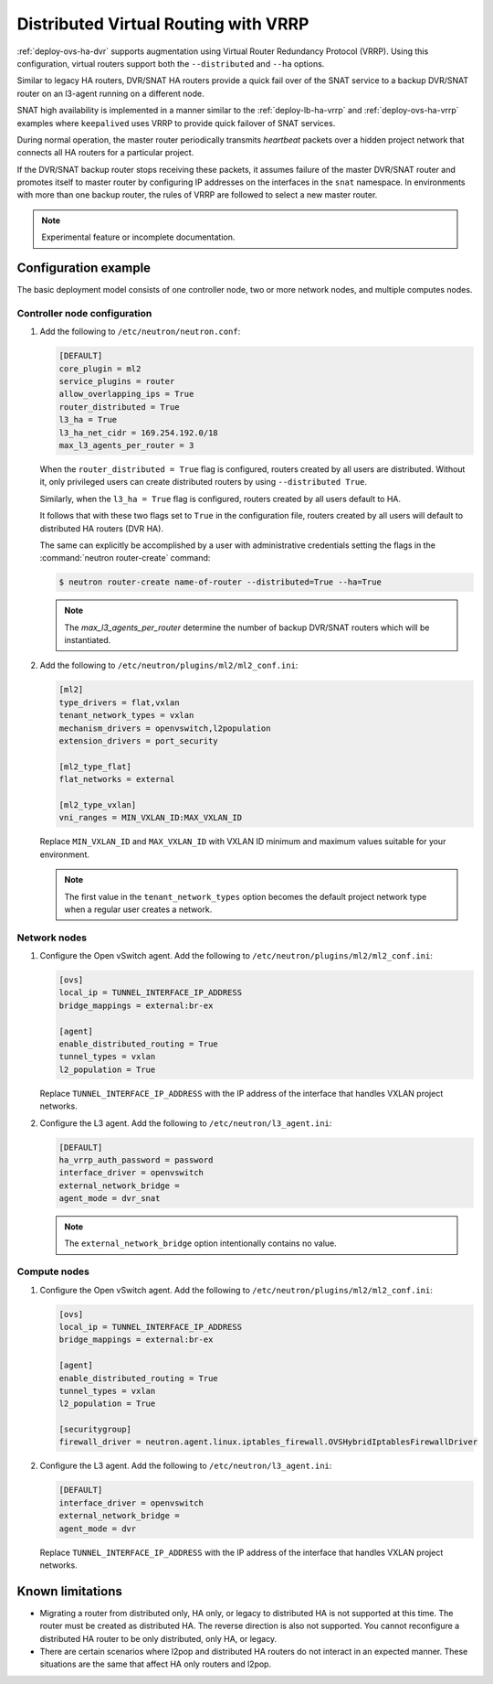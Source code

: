 .. _config-dvr-snat-ha-ovs:

=====================================
Distributed Virtual Routing with VRRP
=====================================

:ref:`deploy-ovs-ha-dvr` supports augmentation
using Virtual Router Redundancy Protocol (VRRP). Using this configuration,
virtual routers support both the ``--distributed`` and ``--ha`` options.

Similar to legacy HA routers, DVR/SNAT HA routers provide a quick fail over of
the SNAT service to a backup DVR/SNAT router on an l3-agent running on a
different node.

SNAT high availability is implemented in a manner similar to the
:ref:`deploy-lb-ha-vrrp` and :ref:`deploy-ovs-ha-vrrp` examples where
``keepalived`` uses VRRP to provide quick failover of SNAT services.

During normal operation, the master router periodically transmits *heartbeat*
packets over a hidden project network that connects all HA routers for a
particular project.

If the DVR/SNAT backup router stops receiving these packets, it assumes failure
of the master DVR/SNAT router and promotes itself to master router by
configuring IP addresses on the interfaces in the ``snat`` namespace. In
environments with more than one backup router, the rules of VRRP are followed
to select a new master router.

.. note::

   Experimental feature or incomplete documentation.


Configuration example
~~~~~~~~~~~~~~~~~~~~~

The basic deployment model consists of one controller node, two or more network
nodes, and multiple computes nodes.

Controller node configuration
-----------------------------

#. Add the following to ``/etc/neutron/neutron.conf``:

   .. code-block:: ini

      [DEFAULT]
      core_plugin = ml2
      service_plugins = router
      allow_overlapping_ips = True
      router_distributed = True
      l3_ha = True
      l3_ha_net_cidr = 169.254.192.0/18
      max_l3_agents_per_router = 3

   When the ``router_distributed = True`` flag is configured, routers created
   by all users are distributed. Without it, only privileged users can create
   distributed routers by using ``--distributed True``.

   Similarly, when the ``l3_ha = True`` flag is configured, routers created
   by all users default to HA.

   It follows that with these two flags set to ``True`` in the configuration
   file, routers created by all users will default to distributed HA routers
   (DVR HA).

   The same can explicitly be accomplished by a user with administrative
   credentials setting the flags in the :command:`neutron router-create`
   command:


   .. code-block:: console

      $ neutron router-create name-of-router --distributed=True --ha=True

   .. note::

      The *max_l3_agents_per_router* determine the number of backup
      DVR/SNAT routers which  will be instantiated.

#. Add the following to ``/etc/neutron/plugins/ml2/ml2_conf.ini``:

   .. code-block:: ini

      [ml2]
      type_drivers = flat,vxlan
      tenant_network_types = vxlan
      mechanism_drivers = openvswitch,l2population
      extension_drivers = port_security

      [ml2_type_flat]
      flat_networks = external

      [ml2_type_vxlan]
      vni_ranges = MIN_VXLAN_ID:MAX_VXLAN_ID

   Replace ``MIN_VXLAN_ID`` and ``MAX_VXLAN_ID`` with  VXLAN ID minimum and
   maximum values suitable for your environment.

   .. note::

      The first value in the ``tenant_network_types`` option becomes the
      default project network type when a regular user creates a network.

Network nodes
-------------

#. Configure the Open vSwitch agent. Add the following to
   ``/etc/neutron/plugins/ml2/ml2_conf.ini``:

   .. code-block:: ini

      [ovs]
      local_ip = TUNNEL_INTERFACE_IP_ADDRESS
      bridge_mappings = external:br-ex

      [agent]
      enable_distributed_routing = True
      tunnel_types = vxlan
      l2_population = True

   Replace ``TUNNEL_INTERFACE_IP_ADDRESS`` with the IP address of the interface
   that handles VXLAN project networks.

#. Configure the L3 agent. Add the following to ``/etc/neutron/l3_agent.ini``:

   .. code-block:: ini

      [DEFAULT]
      ha_vrrp_auth_password = password
      interface_driver = openvswitch
      external_network_bridge =
      agent_mode = dvr_snat

   .. note::

      The ``external_network_bridge`` option intentionally contains
      no value.

Compute nodes
-------------

#. Configure the Open vSwitch agent. Add the following to
   ``/etc/neutron/plugins/ml2/ml2_conf.ini``:

   .. code-block:: ini

      [ovs]
      local_ip = TUNNEL_INTERFACE_IP_ADDRESS
      bridge_mappings = external:br-ex

      [agent]
      enable_distributed_routing = True
      tunnel_types = vxlan
      l2_population = True

      [securitygroup]
      firewall_driver = neutron.agent.linux.iptables_firewall.OVSHybridIptablesFirewallDriver

#. Configure the L3 agent. Add the following to ``/etc/neutron/l3_agent.ini``:

   .. code-block:: ini

      [DEFAULT]
      interface_driver = openvswitch
      external_network_bridge =
      agent_mode = dvr

   Replace ``TUNNEL_INTERFACE_IP_ADDRESS`` with the IP address of the interface
   that handles VXLAN project networks.

Known limitations
~~~~~~~~~~~~~~~~~

* Migrating a router from distributed only, HA only, or legacy to distributed
  HA is not supported at this time. The router must be created as distributed
  HA.
  The reverse direction is also not supported. You cannot reconfigure a
  distributed HA router to be only distributed, only HA, or legacy.

* There are certain scenarios where l2pop and distributed HA routers do not
  interact in an expected manner. These situations are the same that affect HA
  only routers and l2pop.
